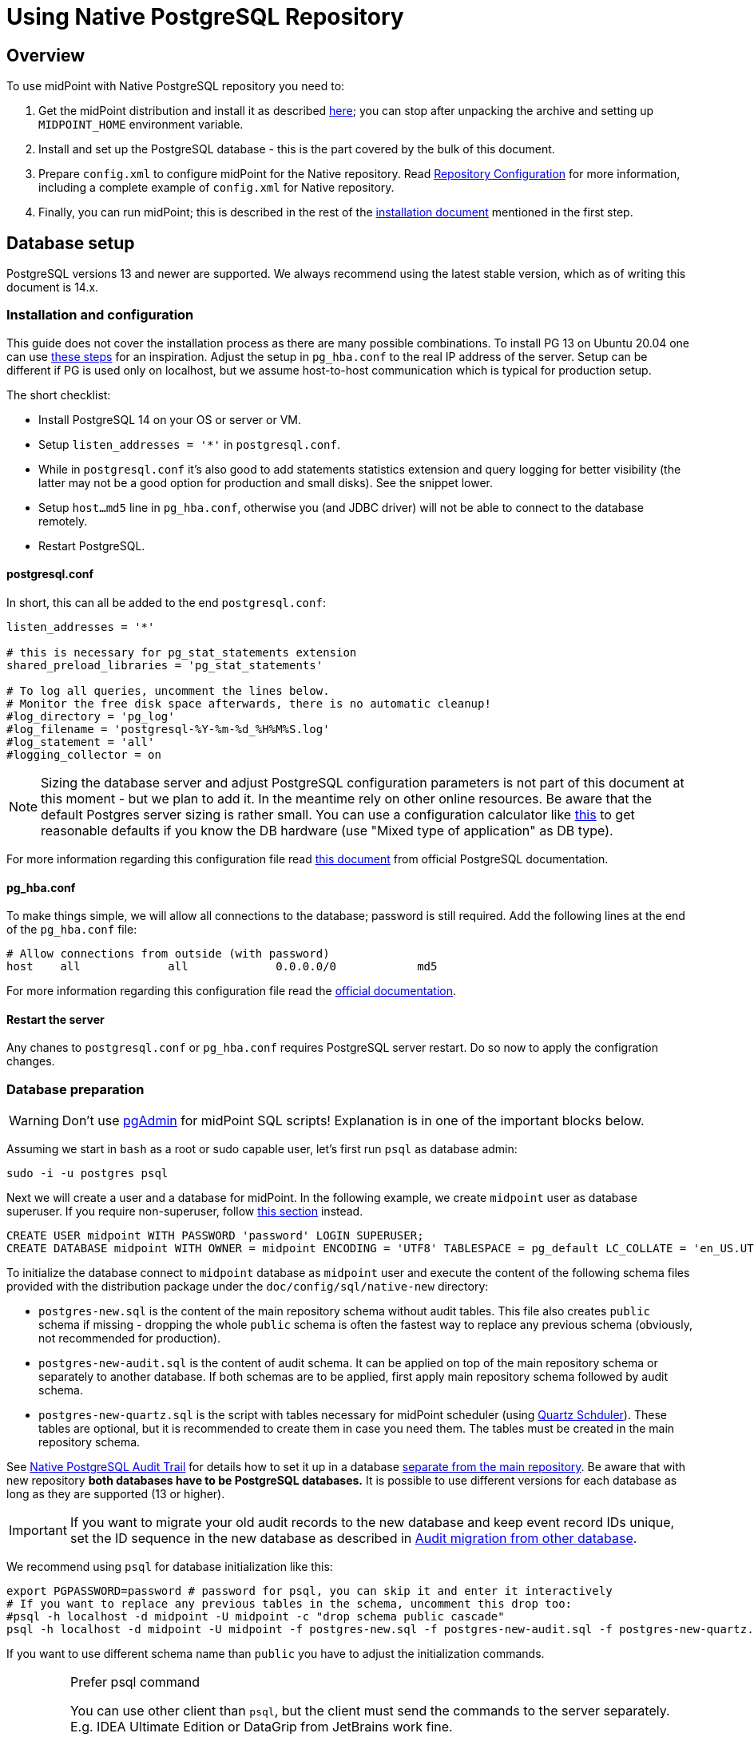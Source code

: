 = Using Native PostgreSQL Repository
:page-toc: top
:page-display-order: 1
:page-nav-title: Usage
:page-since: "4.4"

== Overview

To use midPoint with Native PostgreSQL repository you need to:

. Get the midPoint distribution and install it as described xref:/midpoint/install/distribution/[here];
you can stop after unpacking the archive and setting up `MIDPOINT_HOME` environment variable.
. Install and set up the PostgreSQL database - this is the part covered by the bulk of this document.
. Prepare `config.xml` to configure midPoint for the Native repository.
Read xref:/midpoint/reference/repository/configuration/[Repository Configuration] for more information,
including a complete example of `config.xml` for Native repository.
. Finally, you can run midPoint; this is described in the rest of the xref:/midpoint/install/distribution/[installation document] mentioned in the first step.

== Database setup

PostgreSQL versions 13 and newer are supported.
We always recommend using the latest stable version, which as of writing this document is 14.x.

=== Installation and configuration

This guide does not cover the installation process as there are many possible combinations.
To install PG 13 on Ubuntu 20.04 one can use https://gist.github.com/luizomf/1a7994cf4263e10dce416a75b9180f01[these steps] for an inspiration.
Adjust the setup in `pg_hba.conf` to the real IP address of the server.
Setup can be different if PG is used only on localhost, but we assume host-to-host communication
which is typical for production setup.

The short checklist:

* Install PostgreSQL 14 on your OS or server or VM.
* Setup `listen_addresses = '*'` in `postgresql.conf`.
* While in `postgresql.conf` it's also good to add statements statistics extension and query logging
for better visibility (the latter may not be a good option for production and small disks).
See the snippet lower.
* Setup `host...md5` line in `pg_hba.conf`, otherwise you (and JDBC driver) will not be able to
connect to the database remotely.
* Restart PostgreSQL.

==== postgresql.conf

In short, this can all be added to the end `postgresql.conf`:

----
listen_addresses = '*'

# this is necessary for pg_stat_statements extension
shared_preload_libraries = 'pg_stat_statements'

# To log all queries, uncomment the lines below.
# Monitor the free disk space afterwards, there is no automatic cleanup!
#log_directory = 'pg_log'
#log_filename = 'postgresql-%Y-%m-%d_%H%M%S.log'
#log_statement = 'all'
#logging_collector = on
----

[NOTE]
Sizing the database server and adjust PostgreSQL configuration parameters is not part
of this document at this moment - but we plan to add it.
In the meantime rely on other online resources.
Be aware that the default Postgres server sizing is rather small.
You can use a configuration calculator like https://pgtune.leopard.in.ua/[this] to get reasonable
defaults if you know the DB hardware (use "Mixed type of application" as DB type).

For more information regarding this configuration file read https://www.postgresql.org/docs/current/config-setting.html[this document] from official PostgreSQL documentation.

==== pg_hba.conf

To make things simple, we will allow all connections to the database; password is still required.
Add the following lines at the end of the `pg_hba.conf` file:

----
# Allow connections from outside (with password)
host    all             all             0.0.0.0/0            md5
----

For more information regarding this configuration file read the https://www.postgresql.org/docs/current/auth-pg-hba-conf.html[official documentation].

==== Restart the server

Any chanes to `postgresql.conf` or `pg_hba.conf` requires PostgreSQL server restart.
Do so now to apply the configration changes.

=== Database preparation

[WARNING]
Don't use https://www.pgadmin.org/[pgAdmin] for midPoint SQL scripts!
Explanation is in one of the important blocks below.

Assuming we start in `bash` as a root or sudo capable user, let's first run `psql` as database admin:

[source,bash]
----
sudo -i -u postgres psql
----

Next we will create a user and a database for midPoint.
In the following example, we create `midpoint` user as database superuser.
If you require non-superuser, follow link:#installing-as-non-superuser[this section] instead.

[source,sql]
----
CREATE USER midpoint WITH PASSWORD 'password' LOGIN SUPERUSER;
CREATE DATABASE midpoint WITH OWNER = midpoint ENCODING = 'UTF8' TABLESPACE = pg_default LC_COLLATE = 'en_US.UTF-8' LC_CTYPE = 'en_US.UTF-8' CONNECTION LIMIT = -1;
----

To initialize the database connect to `midpoint` database as `midpoint` user and execute
the content of the following schema files provided with the distribution package
under the `doc/config/sql/native-new` directory:

* `postgres-new.sql` is the content of the main repository schema without audit tables.
This file also creates `public` schema if missing - dropping the whole `public` schema is often
the fastest way to replace any previous schema (obviously, not recommended for production).
* `postgres-new-audit.sql` is the content of audit schema.
It can be applied on top of the main repository schema or separately to another database.
If both schemas are to be applied, first apply main repository schema followed by audit schema.
* `postgres-new-quartz.sql` is the script with tables necessary for midPoint scheduler (using
http://www.quartz-scheduler.org/[Quartz Schduler]).
These tables are optional, but it is recommended to create them in case you need them.
The tables must be created in the main repository schema.

See xref:/midpoint/reference/repository/native-audit[Native PostgreSQL Audit Trail] for details how
to set it up in a database xref:/midpoint/reference/repository/native-audit/#sql-audit-using-its-own-database[separate from the main repository].
Be aware that with new repository *both databases have to be PostgreSQL databases.*
It is possible to use different versions for each database as long as they are supported (13 or higher).

[IMPORTANT]
If you want to migrate your old audit records to the new database and keep event record IDs unique,
set the ID sequence in the new database as described in xref:/midpoint/reference/repository/native-audit/#audit-migration-from-other-database[Audit migration from other database].

We recommend using `psql` for database initialization like this:

----
export PGPASSWORD=password # password for psql, you can skip it and enter it interactively
# If you want to replace any previous tables in the schema, uncomment this drop too:
#psql -h localhost -d midpoint -U midpoint -c "drop schema public cascade"
psql -h localhost -d midpoint -U midpoint -f postgres-new.sql -f postgres-new-audit.sql -f postgres-new-quartz.sql
----

If you want to use different schema name than `public` you have to adjust the initialization commands.

.Prefer psql command
[IMPORTANT]
====
You can use other client than `psql`, but the client must send the commands to the server separately.
E.g. IDEA Ultimate Edition or DataGrip from JetBrains work fine.

Some clients, notably https://www.pgadmin.org/[pgAdmin], send the whole content in a single request.
This does not go well with midPoint initalization script that calls procedure with `COMMIT` inside.
You can execute `call` statements separately, but the same problem occurs for upgrade scripts
where you'd need to execute each `call` separately.

Alternatively, it seems that wrapping the content of the file with an https://www.postgresql.org/docs/current/sql-do.html[anonymous block]
works, but we still recommend using tools that can execute files properly - that is `psql`.
====

.Quartz tables
[NOTE]
====
Quartz scheduler in midPoint can be configured to use a database with `taskManager/jdbcJobStore`
option in `config.xml` set to `true`.
This is also the default if `clustered` is set to `true`.
See xref:/midpoint/reference/tasks/task-manager/configuration/[Task Manager Configuration]
for further details.

Even if not required, it is best to create these tables in case the scheduler configuration changes later.
====

If you plan to use https://www.postgresql.org/docs/current/pgstatstatements.html[statement statistics extension]
(not discussed here), initialize it like this:

----
psql -h localhost -d midpoint -U midpoint -c "create extension pg_stat_statements"
----

=== Installing As Non-Superuser

The instruction above assume that database user `midpoint` is a database superuser.
This is a very convenient method.
However, it is likely to be a security concern, especially in case that midPoint is sharing database engine with other applications.
Following steps describe the process of database initialization without granting superuser privileges to midPoint user.

. Connect to `psql` utility as superuser (`postgres`).
Execute following commands.

. Create user without superuser privileges:
+
[source,sql]
----
CREATE USER midpoint WITH PASSWORD 'password' LOGIN NOSUPERUSER NOCREATEDB NOCREATEROLE;
----
+
Or alternatively use `createuser` utility:
+
[source,bash]
----
sudo -u postgres createuser --pwprompt --no-superuser --no-createdb --no-createrole midpoint
----

. Create `midpoint` database with `midpoint` user as an owner:
+
[source,sql]
----
CREATE DATABASE midpoint WITH OWNER = midpoint ENCODING = 'UTF8' TABLESPACE = pg_default LC_COLLATE = 'en_US.UTF-8' LC_CTYPE = 'en_US.UTF-8' CONNECTION LIMIT = -1;
----

. As database superuser (`postgres`) connect to the new database:
+
[source,sql]
----
\c midpoint
----

. Execute the commands that create database extensions. Such commands require superuser privileges:
+
[source,sql]
----
CREATE EXTENSION IF NOT EXISTS intarray;
CREATE EXTENSION IF NOT EXISTS pg_trgm;
DO $$
BEGIN
    PERFORM pg_get_functiondef('gen_random_uuid()'::regprocedure);
    RAISE NOTICE 'gen_random_uuid already exists, skipping create EXTENSION pgcrypto';
EXCEPTION WHEN undefined_function THEN
    CREATE EXTENSION pgcrypto;
END
$$;
----

. Run the rest of the SQL script as user `midpoint`:
+
[source,bash]
----
psql -h localhost -d midpoint -U midpoint -f doc/config/sql/native-new/postgres-new.sql
----
+
There may be errors indicating problems with creating database extensions, caused by the script attempting to execute a privileged operation.
You can ignore such errors, as the extensions were created by superuser in previous step.

. Continue installation process normally, which means executing the audit SQL script `postgres-new-audit.sql`
and script for Quartz tables `postgres-new-quartz.sql`.

== midPoint Configuration

At this moment the database is prepared and it's time to configure midPoint appropriately.
This typically preparing proper repository configuration in `config.xml` file.
Configuration options related to repository as well as an example of `config.xml` file can be found
in xref:/midpoint/reference/repository/configuration/[Repository Configuration] article.
The article references this page, but if you finished the steps above in this document, you can focus just on the config options.

With the database ready and midPoint configuration file referencing the Native repository,
you can finally run midPoint, e.g. by running `bin/start.sh`.
More details on running midPoint are mentioned in the xref:/midpoint/install/distribution/[installation document].

== Versioning and upgrading

Long story short, just run the provided `postgres-new-upgrade.sql` anytime, it should be safe.
It always runs only the missing parts of the upgrade process.
Be sure you're running the upgrade script provided with the version you're actually using, see
xref:/midpoint/reference/upgrade/database-schema-upgrade/#upgrading-native-postgresql-repository[database schema upgrade].

You can find further details in the source code documentation for `apply_change` procedure at the end of the `postgres-new.sql` script.

== Troubleshooting

If you find a bug or encounter performance problem with the Native repository,
it is always important to gather more information before reporting the issue.

* In case of error or exception, always include the relevant portion of the xref:/midpoint/reference/diag/logging/[midpoint.log] in the report.
* Review xref:/midpoint/reference/repository/native-postgresql/db-maintenance/#index-tuning[Index tuning]
tips for performance problems, especially for extension items or shadow attributes.
* If the performance problem is indeed DB related, identify the slow query, preferably using
`pg_stat_statements` extension as xref:/midpoint/reference/repository/native-postgresql/db-maintenance/#monitoring-queries[described here].
* To log issued SQL queries in xref:/midpoint/reference/diag/logging/[midpoint.log],
configure system loggers (*System* in main menu, then *Logging*) so that it contains
`com.evolveum.midpoint.repo.sqlbase.querydsl.SqlLogger` with level `DEBUG` (shows SQL)
or `TRACE` (includes parameter values).

== See also

* xref:/midpoint/reference/repository/repository-database-support/[Repository Database Support]
discusses old and new repository and our support strategy.
* xref:/midpoint/reference/repository/native-postgresql/migration/[Migration to Native PostgreSQL Repository]
* xref:/midpoint/reference/repository/configuration/[Repository Configuration]
* xref:/midpoint/reference/repository/native-audit/[Native PostgreSQL Audit Trail]
* xref:/midpoint/reference/tasks/task-manager/configuration/[Task Manager Configuration]
